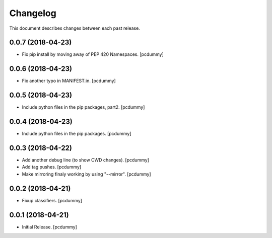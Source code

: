 Changelog
=========

This document describes changes between each past release.

0.0.7 (2018-04-23)
------------------

- Fix pip install by moving away of PEP 420 Namespaces. [pcdummy]


0.0.6 (2018-04-23)
------------------

- Fix another typo in MANIFEST.in. [pcdummy]


0.0.5 (2018-04-23)
------------------

- Include python files in the pip packages, part2. [pcdummy]


0.0.4 (2018-04-23)
------------------

- Include python files in the pip packages. [pcdummy]


0.0.3 (2018-04-22)
------------------

- Add another debug line (to show CWD changes). [pcdummy]
- Add tag pushes. [pcdummy]
- Make mirroring finaly working by using "--mirror". [pcdummy]

0.0.2 (2018-04-21)
------------------

- Fixup classifiers. [pcdummy]

0.0.1 (2018-04-21)
------------------

- Initial Release. [pcdummy]